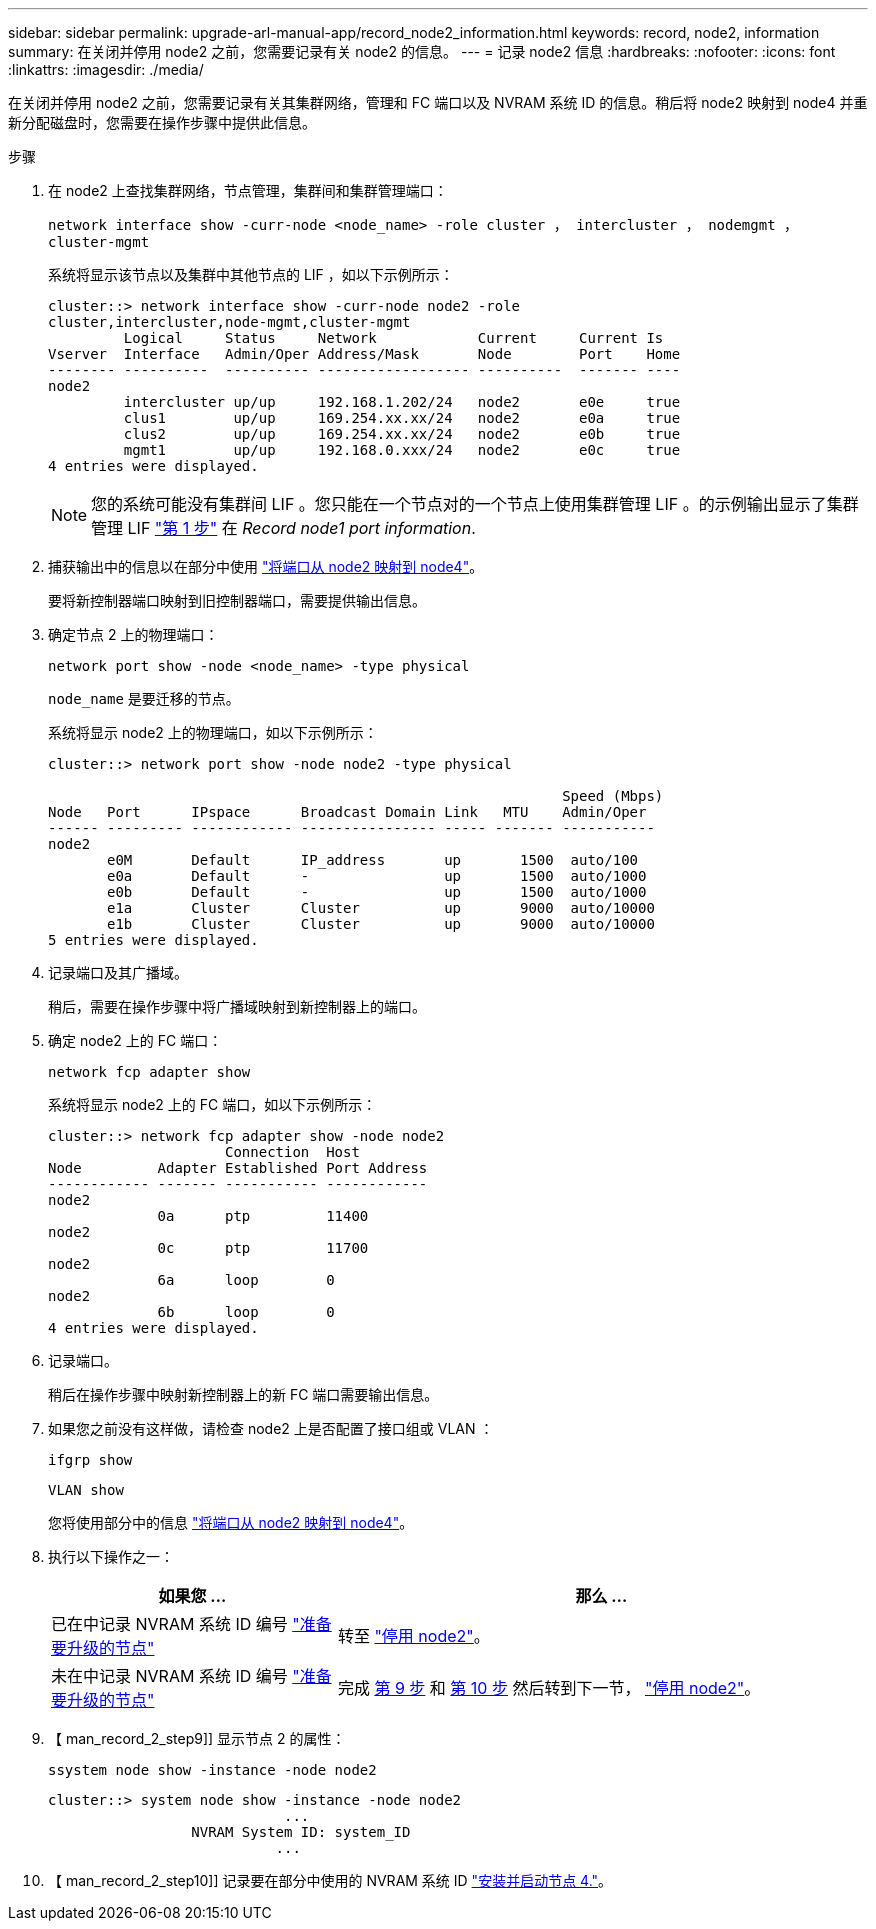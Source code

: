---
sidebar: sidebar 
permalink: upgrade-arl-manual-app/record_node2_information.html 
keywords: record, node2, information 
summary: 在关闭并停用 node2 之前，您需要记录有关 node2 的信息。 
---
= 记录 node2 信息
:hardbreaks:
:nofooter: 
:icons: font
:linkattrs: 
:imagesdir: ./media/


[role="lead"]
在关闭并停用 node2 之前，您需要记录有关其集群网络，管理和 FC 端口以及 NVRAM 系统 ID 的信息。稍后将 node2 映射到 node4 并重新分配磁盘时，您需要在操作步骤中提供此信息。

.步骤
. 在 node2 上查找集群网络，节点管理，集群间和集群管理端口：
+
`network interface show -curr-node <node_name> -role cluster ， intercluster ， nodemgmt ， cluster-mgmt`

+
系统将显示该节点以及集群中其他节点的 LIF ，如以下示例所示：

+
[listing]
----
cluster::> network interface show -curr-node node2 -role
cluster,intercluster,node-mgmt,cluster-mgmt
         Logical     Status     Network            Current     Current Is
Vserver  Interface   Admin/Oper Address/Mask       Node        Port    Home
-------- ----------  ---------- ------------------ ----------  ------- ----
node2
         intercluster up/up     192.168.1.202/24   node2       e0e     true
         clus1        up/up     169.254.xx.xx/24   node2       e0a     true
         clus2        up/up     169.254.xx.xx/24   node2       e0b     true
         mgmt1        up/up     192.168.0.xxx/24   node2       e0c     true
4 entries were displayed.
----
+

NOTE: 您的系统可能没有集群间 LIF 。您只能在一个节点对的一个节点上使用集群管理 LIF 。的示例输出显示了集群管理 LIF link:record_node1_information.html#step["第 1 步"] 在 _Record node1 port information_.

. 捕获输出中的信息以在部分中使用 link:map_ports_node2_node4.html["将端口从 node2 映射到 node4"]。
+
要将新控制器端口映射到旧控制器端口，需要提供输出信息。

. 确定节点 2 上的物理端口：
+
`network port show -node <node_name> -type physical` +

+
`node_name` 是要迁移的节点。

+
系统将显示 node2 上的物理端口，如以下示例所示：

+
[listing]
----
cluster::> network port show -node node2 -type physical

                                                             Speed (Mbps)
Node   Port      IPspace      Broadcast Domain Link   MTU    Admin/Oper
------ --------- ------------ ---------------- ----- ------- -----------
node2
       e0M       Default      IP_address       up       1500  auto/100
       e0a       Default      -                up       1500  auto/1000
       e0b       Default      -                up       1500  auto/1000
       e1a       Cluster      Cluster          up       9000  auto/10000
       e1b       Cluster      Cluster          up       9000  auto/10000
5 entries were displayed.
----
. 记录端口及其广播域。
+
稍后，需要在操作步骤中将广播域映射到新控制器上的端口。

. 确定 node2 上的 FC 端口：
+
`network fcp adapter show`

+
系统将显示 node2 上的 FC 端口，如以下示例所示：

+
[listing]
----
cluster::> network fcp adapter show -node node2
                     Connection  Host
Node         Adapter Established Port Address
------------ ------- ----------- ------------
node2
             0a      ptp         11400
node2
             0c      ptp         11700
node2
             6a      loop        0
node2
             6b      loop        0
4 entries were displayed.
----
. 记录端口。
+
稍后在操作步骤中映射新控制器上的新 FC 端口需要输出信息。

. 如果您之前没有这样做，请检查 node2 上是否配置了接口组或 VLAN ：
+
`ifgrp show`

+
`VLAN show`

+
您将使用部分中的信息 link:map_ports_node2_node4.html["将端口从 node2 映射到 node4"]。

. 执行以下操作之一：
+
[cols="35,65"]
|===
| 如果您 ... | 那么 ... 


| 已在中记录 NVRAM 系统 ID 编号 link:prepare_nodes_for_upgrade.html["准备要升级的节点"] | 转至 link:retire_node2.html["停用 node2"]。 


| 未在中记录 NVRAM 系统 ID 编号 link:prepare_nodes_for_upgrade.html["准备要升级的节点"] | 完成 <<man_record_2_step9,第 9 步>> 和 <<man_record_2_step10,第 10 步>> 然后转到下一节， link:retire_node2.html["停用 node2"]。 
|===
. 【 man_record_2_step9]] 显示节点 2 的属性：
+
`ssystem node show -instance -node node2`

+
[listing]
----
cluster::> system node show -instance -node node2
                            ...
                 NVRAM System ID: system_ID
                           ...
----
. 【 man_record_2_step10]] 记录要在部分中使用的 NVRAM 系统 ID link:install_boot_node4.html["安装并启动节点 4."]。

